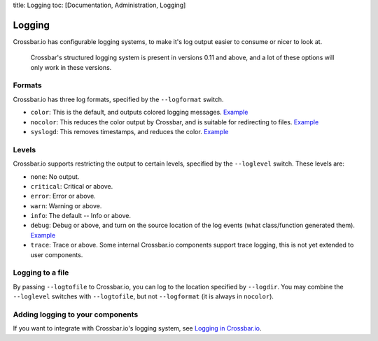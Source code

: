 title: Logging toc: [Documentation, Administration, Logging]

Logging
=======

Crossbar.io has configurable logging systems, to make it's log output
easier to consume or nicer to look at.

    Crossbar's structured logging system is present in versions 0.11 and
    above, and a lot of these options will only work in these versions.

Formats
-------

Crossbar.io has three log formats, specified by the ``--logformat``
switch.

-  ``color``: This is the default, and outputs colored logging messages.
   `Example <https://asciinema.org/a/73tuxhtzl8yokk0pqstomyu1j>`__
-  ``nocolor``: This reduces the color output by Crossbar, and is
   suitable for redirecting to files.
   `Example <https://asciinema.org/a/eqx5dt291xuwjap2b3g6g8gql>`__
-  ``syslogd``: This removes timestamps, and reduces the color.
   `Example <https://asciinema.org/a/9ropoyi6k9hpr7l5sbesqutox>`__

Levels
------

Crossbar.io supports restricting the output to certain levels, specified
by the ``--loglevel`` switch. These levels are:

-  ``none``: No output.
-  ``critical``: Critical or above.
-  ``error``: Error or above.
-  ``warn``: Warning or above.
-  ``info``: The default -- Info or above.
-  ``debug``: Debug or above, and turn on the source location of the log
   events (what class/function generated them).
   `Example <https://asciinema.org/a/bdt8linu408ihiq0fkqazx930>`__
-  ``trace``: Trace or above. Some internal Crossbar.io components
   support trace logging, this is not yet extended to user components.

Logging to a file
-----------------

By passing ``--logtofile`` to Crossbar.io, you can log to the location
specified by ``--logdir``. You may combine the ``--loglevel`` switches
with ``--logtofile``, but not ``--logformat`` (it is always in
``nocolor``).

Adding logging to your components
---------------------------------

If you want to integrate with Crossbar.io's logging system, see `Logging
in Crossbar.io <Logging%20in%20Crossbario>`__.
